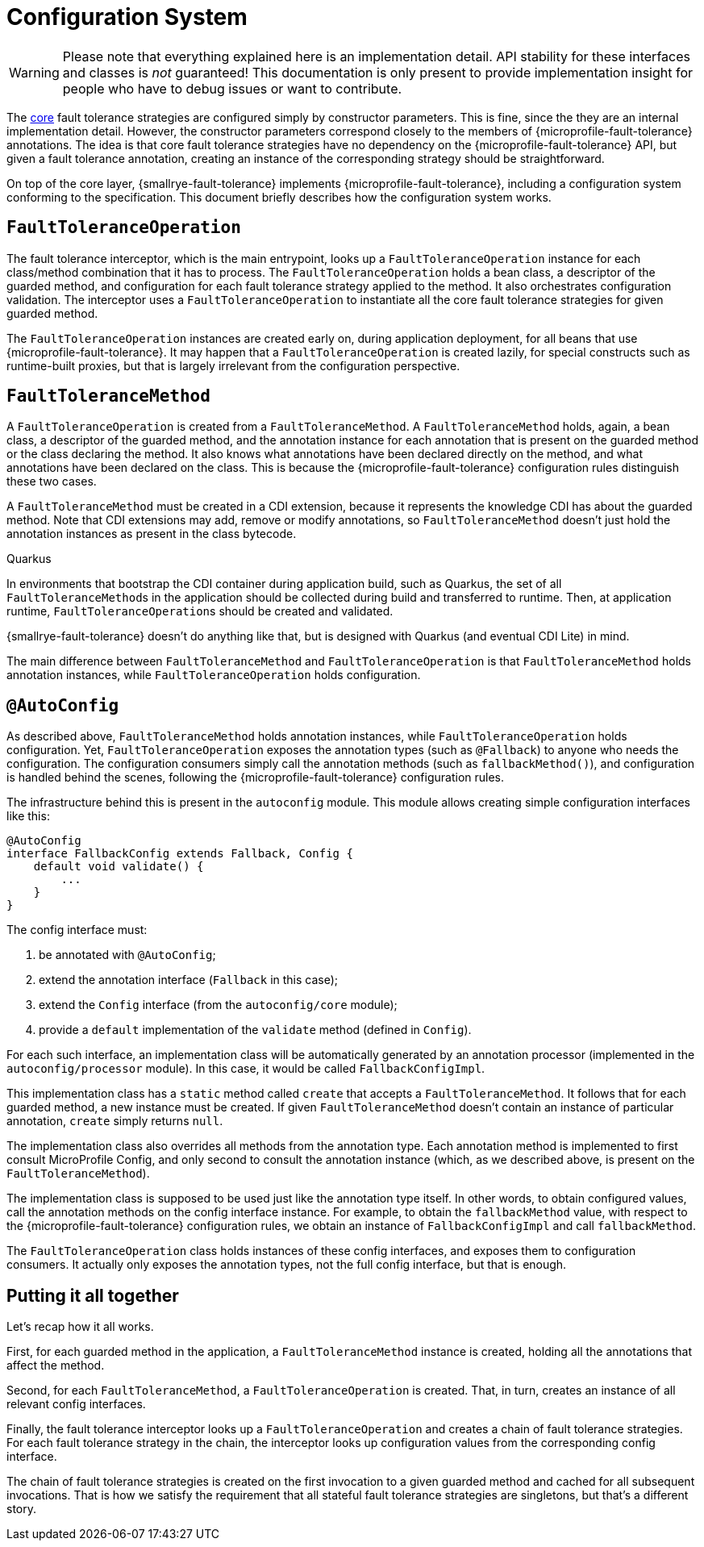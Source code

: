 = Configuration System

WARNING: Please note that everything explained here is an implementation detail.
API stability for these interfaces and classes is _not_ guaranteed!
This documentation is only present to provide implementation insight for people who have to debug issues or want to contribute.

The link:core.adoc[core] fault tolerance strategies are configured simply by constructor parameters.
This is fine, since the they are an internal implementation detail.
However, the constructor parameters correspond closely to the members of {microprofile-fault-tolerance} annotations.
The idea is that core fault tolerance strategies have no dependency on the {microprofile-fault-tolerance} API, but given a fault tolerance annotation, creating an instance of the corresponding strategy should be straightforward.

On top of the core layer, {smallrye-fault-tolerance} implements {microprofile-fault-tolerance}, including a configuration system conforming to the specification.
This document briefly describes how the configuration system works.

== `FaultToleranceOperation`

The fault tolerance interceptor, which is the main entrypoint, looks up a `FaultToleranceOperation` instance for each class/method combination that it has to process.
The `FaultToleranceOperation` holds a bean class, a descriptor of the guarded method, and configuration for each fault tolerance strategy applied to the method.
It also orchestrates configuration validation.
The interceptor uses a `FaultToleranceOperation` to instantiate all the core fault tolerance strategies for given guarded method.

The `FaultToleranceOperation` instances are created early on, during application deployment, for all beans that use {microprofile-fault-tolerance}.
It may happen that a `FaultToleranceOperation` is created lazily, for special constructs such as runtime-built proxies, but that is largely irrelevant from the configuration perspective.

== `FaultToleranceMethod`

A `FaultToleranceOperation` is created from a `FaultToleranceMethod`.
A `FaultToleranceMethod` holds, again, a bean class, a descriptor of the guarded method, and the annotation instance for each annotation that is present on the guarded method or the class declaring the method.
It also knows what annotations have been declared directly on the method, and what annotations have been declared on the class.
This is because the {microprofile-fault-tolerance} configuration rules distinguish these two cases.

A `FaultToleranceMethod` must be created in a CDI extension, because it represents the knowledge CDI has about the guarded method.
Note that CDI extensions may add, remove or modify annotations, so `FaultToleranceMethod` doesn't just hold the annotation instances as present in the class bytecode.

.Quarkus
****
In environments that bootstrap the CDI container during application build, such as Quarkus, the set of all ``FaultToleranceMethod``s in the application should be collected during build and transferred to runtime.
Then, at application runtime, ``FaultToleranceOperation``s should be created and validated.

{smallrye-fault-tolerance} doesn't do anything like that, but is designed with Quarkus (and eventual CDI Lite) in mind.
****

The main difference between `FaultToleranceMethod` and `FaultToleranceOperation` is that `FaultToleranceMethod` holds annotation instances, while `FaultToleranceOperation` holds configuration.

== `@AutoConfig`

As described above, `FaultToleranceMethod` holds annotation instances, while `FaultToleranceOperation` holds configuration.
Yet, `FaultToleranceOperation` exposes the annotation types (such as `@Fallback`) to anyone who needs the configuration.
The configuration consumers simply call the annotation methods (such as `fallbackMethod()`), and configuration is handled behind the scenes, following the {microprofile-fault-tolerance} configuration rules.

The infrastructure behind this is present in the `autoconfig` module.
This module allows creating simple configuration interfaces like this:

[source,java]
----
@AutoConfig
interface FallbackConfig extends Fallback, Config {
    default void validate() {
        ...
    }
}
----

The config interface must:

. be annotated with `@AutoConfig`;
. extend the annotation interface (`Fallback` in this case);
. extend the `Config` interface (from the `autoconfig/core` module);
. provide a `default` implementation of the `validate` method (defined in `Config`).

For each such interface, an implementation class will be automatically generated by an annotation processor (implemented in the `autoconfig/processor` module).
In this case, it would be called `FallbackConfigImpl`.

This implementation class has a `static` method called `create` that accepts a `FaultToleranceMethod`.
It follows that for each guarded method, a new instance must be created.
If given `FaultToleranceMethod` doesn't contain an instance of particular annotation, `create` simply returns `null`.

The implementation class also overrides all methods from the annotation type.
Each annotation method is implemented to first consult MicroProfile Config, and only second to consult the annotation instance (which, as we described above, is present on the `FaultToleranceMethod`).

The implementation class is supposed to be used just like the annotation type itself.
In other words, to obtain configured values, call the annotation methods on the config interface instance.
For example, to obtain the `fallbackMethod` value, with respect to the {microprofile-fault-tolerance} configuration rules, we obtain an instance of `FallbackConfigImpl` and call `fallbackMethod`.

The `FaultToleranceOperation` class holds instances of these config interfaces, and exposes them to configuration consumers.
It actually only exposes the annotation types, not the full config interface, but that is enough.

== Putting it all together

Let's recap how it all works.

First, for each guarded method in the application, a `FaultToleranceMethod` instance is created, holding all the annotations that affect the method.

Second, for each `FaultToleranceMethod`, a `FaultToleranceOperation` is created.
That, in turn, creates an instance of all relevant config interfaces.

Finally, the fault tolerance interceptor looks up a `FaultToleranceOperation` and creates a chain of fault tolerance strategies.
For each fault tolerance strategy in the chain, the interceptor looks up configuration values from the corresponding config interface.

The chain of fault tolerance strategies is created on the first invocation to a given guarded method and cached for all subsequent invocations.
That is how we satisfy the requirement that all stateful fault tolerance strategies are singletons, but that's a different story.
